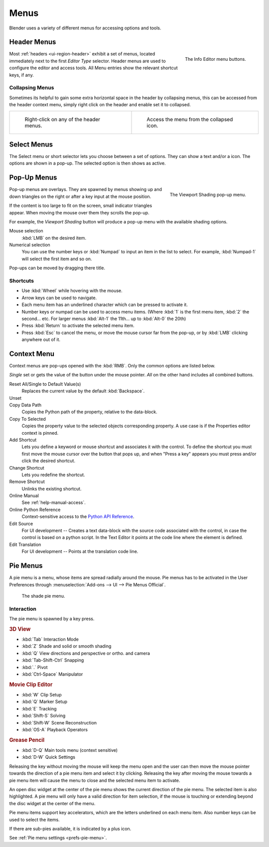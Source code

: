 
*****
Menus
*****

Blender uses a variety of different menus for accessing options and tools.


.. _ui-header-menu:

Header Menus
============

.. figure:: /images/interface_menu_button.png
   :align: right

   The Info Editor menu buttons.

Most :ref:`headers <ui-region-header>` exhibit a set of menus, located immediately next
to the first *Editor Type* selector.
Header menus are used to configure the editor and access tools.
All Menu entries show the relevant shortcut keys, if any.


Collapsing Menus
----------------

Sometimes its helpful to gain some extra horizontal space in the header by collapsing menus,
this can be accessed from the header context menu,
simply right click on the header and enable set it to collapsed.

.. list-table::

   * - .. figure:: /images/header_menu_expand.jpg
          :width: 320px

          Right-click on any of the header menus.

     - .. figure:: /images/header_menu_collapsed.jpg
          :width: 320px

          Access the menu from the collapsed icon.


Select Menus
============

The Select menu or short selector lets you choose between a set of options. They can show a text and/or a icon.
The options are shown in a pop-up. The selected option is then shows as active.


Pop-Up Menus
============

.. figure:: /images/interface_popup-menu.jpg
   :align: right

   The Viewport Shading pop-up menu.

Pop-up menus are overlays.
They are spawned by menus showing up and down triangles on the right or
after a key input at the mouse position.

If the content is too large to fit on the screen, small indicator triangles appear.
When moving the mouse over them they scrolls the pop-up.

For example, the *Viewport Shading* button will produce a pop-up menu
with the available shading options.

Mouse selection
   :kbd:`LMB` on the desired item.
Numerical selection
   You can use the number keys or :kbd:`Numpad` to input an item in the list to select.
   For example, :kbd:`Numpad-1` will select the first item and so on.

Pop-ups can be moved by dragging there title.


.. todo duplicate: selection 

Shortcuts
---------

- Use :kbd:`Wheel` while hovering with the mouse.
- Arrow keys can be used to navigate.
- Each menu item has an underlined character which can be pressed to activate it.
- Number keys or numpad can be used to access menu items.
  (Where :kbd:`1` is the first menu item, :kbd:`2` the second... etc.
  For larger menus :kbd:`Alt-1` the 11th... up to :kbd:`Alt-0` the 20th)
- Press :kbd:`Return` to activate the selected menu item.
- Press :kbd:`Esc` to cancel the menu, or move the mouse cursor far from the pop-up,
  or by :kbd:`LMB` clicking anywhere out of it.



Context Menu
============

Context menus are pop-ups opened with the :kbd:`RMB`.
Only the common options are listed below.

.. for the property associated with the control.

*Single* set or gets the value of the button under the mouse pointer.
*All* on the other hand includes all combined buttons.

Reset All/Single to Default Value(s)
   Replaces the current value by the default :kbd:`Backspace`.
Unset
   ..
Copy Data Path
   Copies the Python path of the property, relative to the data-block.
Copy To Selected
   Copies the property value to the selected objects corresponding property.
   A use case is if the Properties editor context is pinned.
Add Shortcut
   Lets you define a keyword or mouse shortcut and associates it with the control.
   To define the shortcut you must first move the mouse cursor over the button that pops up, 
   and when "Press a key" appears you must press and/or click the desired shortcut.
Change Shortcut
   Lets you redefine the shortcut.
Remove Shortcut
   Unlinks the existing shortcut.
Online Manual
   See :ref:`help-manual-access`.
Online Python Reference
   Context-sensitive access to the 
   `Python API Reference <https://www.blender.org/api/blender_python_api_current/>`__.
Edit Source
   For UI development -- Creates a text data-block with the source code associated with the control, 
   in case the control is based on a python script. In the Text Editor it points at the code line where the element is defined.
Edit Translation
   For UI development -- Points at the translation code line.

.. seealso::

   :doc:`/interface/common_shortcuts`.

   .. move paragraph there?


Pie Menus
=========

A pie menu is a menu, whose items are spread radially around the mouse.
Pie menus has to be activated in the User Preferences through
:menuselection:`Add-ons --> UI --> Pie Menus Official`.

.. figure:: /images/interface_pie-menu.jpg
   :width: 350px

   The shade pie menu.


Interaction
-----------

The pie menu is spawned by a key press.

.. rubric:: 3D View

- :kbd:`Tab` Interaction Mode
- :kbd:`Z` Shade and solid or smooth shading
- :kbd:`Q` View directions and perspective or ortho. and camera
- :kbd:`Tab-Shift-Ctrl` Snapping
- :kbd:`.` Pivot
- :kbd:`Ctrl-Space` Manipulator

.. rubric:: Movie Clip Editor

- :kbd:`W` Clip Setup
- :kbd:`Q` Marker Setup
- :kbd:`E` Tracking
- :kbd:`Shift-S` Solving
- :kbd:`Shift-W` Scene Reconstruction
- :kbd:`OS-A` Playback Operators

.. rubric:: Grease Pencil

- :kbd:`D-Q` Main tools menu (context sensitive)
- :kbd:`D-W` Quick Settings

Releasing the key without moving the mouse will keep the menu open and
the user can then move the mouse pointer towards the direction of a pie menu item and select it by clicking.
Releasing the key after moving the mouse towards a pie menu item will cause the menu to close and
the selected menu item to activate.

An open disc widget at the center of the pie menu shows the
current direction of the pie menu. The selected item is also highlighted.
A pie menu will only have a valid direction for item selection,
if the mouse is touching or extending beyond the disc widget at the center of the menu.

Pie menu items support key accelerators, which are the letters underlined on each menu item.
Also number keys can be used to select the items.

If there are sub-pies available, it is indicated by a plus icon.

See :ref:`Pie menu settings <prefs-pie-menu>`.
